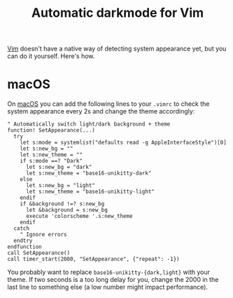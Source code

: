 #+TITLE: Automatic darkmode for Vim

[[file:vim.org][Vim]] doesn't have a native way of detecting system appearance yet, but you can do it yourself. Here's how.

* macOS
On [[file:macos.org][macOS]] you can add the following lines to your ~.vimrc~ to check the system appearance every 2s and change the theme accordingly:

#+begin_src vimscript
" Automatically switch light/dark background + theme
function! SetAppearance(...)
  try
    let s:mode = systemlist("defaults read -g AppleInterfaceStyle")[0]
    let s:new_bg = ""
    let s:new_theme = ""
    if s:mode ==? "Dark"
      let s:new_bg = "dark"
      let s:new_theme = "base16-unikitty-dark"
    else
      let s:new_bg = "light"
      let s:new_theme = "base16-unikitty-light"
    endif
    if &background !=? s:new_bg
      let &background = s:new_bg
      execute 'colorscheme '.s:new_theme
    endif
  catch
    " Ignore errors
  endtry
endfunction
call SetAppearance()
call timer_start(2000, "SetAppearance", {"repeat": -1})
#+end_src

You probably want to replace ~base16-unikitty-{dark,light}~ with your theme. If two seconds is a too long delay for you, change the 2000 in the last line to something else (a low number might impact performance).
